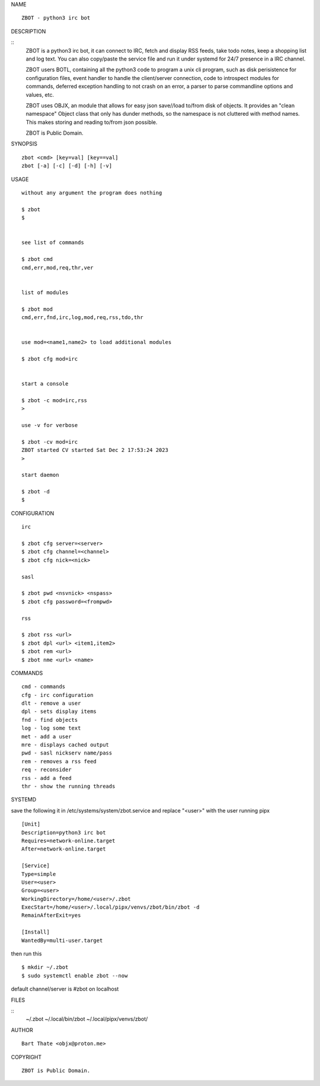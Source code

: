 NAME

::

    ZBOT - python3 irc bot


DESCRIPTION

::
    ZBOT is a python3 irc bot, it can connect to IRC, fetch and display RSS
    feeds, take todo notes, keep a shopping list and log text. You can also
    copy/paste the service file and run it under systemd for 24/7 presence
    in a IRC channel.

    ZBOT users BOTL, containing all the python3 code to program a unix cli
    program, such as disk perisistence for configuration files, event handler
    to handle the client/server connection, code to introspect modules for
    commands, deferred exception handling to not crash on an error, a parser
    to parse commandline options and values, etc.

    ZBOT uses OBJX, an module that allows for easy json save//load
    to/from disk of objects. It provides an "clean namespace" Object class
    that only has dunder methods, so the namespace is not cluttered with
    method names. This makes storing and reading to/from json possible.

    ZBOT is Public Domain.

SYNOPSIS

::

    zbot <cmd> [key=val] [key==val]
    zbot [-a] [-c] [-d] [-h] [-v] 

USAGE

::

    without any argument the program does nothing

    $ zbot
    $


    see list of commands

    $ zbot cmd
    cmd,err,mod,req,thr,ver


    list of modules

    $ zbot mod
    cmd,err,fnd,irc,log,mod,req,rss,tdo,thr


    use mod=<name1,name2> to load additional modules

    $ zbot cfg mod=irc


    start a console

    $ zbot -c mod=irc,rss
    >

    use -v for verbose

    $ zbot -cv mod=irc
    ZBOT started CV started Sat Dec 2 17:53:24 2023
    >

    start daemon

    $ zbot -d
    $ 


CONFIGURATION

::

    irc

    $ zbot cfg server=<server>
    $ zbot cfg channel=<channel>
    $ zbot cfg nick=<nick>

    sasl

    $ zbot pwd <nsvnick> <nspass>
    $ zbot cfg password=<frompwd>

    rss

    $ zbot rss <url>
    $ zbot dpl <url> <item1,item2>
    $ zbot rem <url>
    $ zbot nme <url> <name>

COMMANDS

::

    cmd - commands
    cfg - irc configuration
    dlt - remove a user
    dpl - sets display items
    fnd - find objects 
    log - log some text
    met - add a user
    mre - displays cached output
    pwd - sasl nickserv name/pass
    rem - removes a rss feed
    req - reconsider
    rss - add a feed
    thr - show the running threads

SYSTEMD

save the following it in /etc/systems/system/zbot.service and
replace "<user>" with the user running pipx

::

    [Unit]
    Description=python3 irc bot
    Requires=network-online.target
    After=network-online.target

    [Service]
    Type=simple
    User=<user>
    Group=<user>
    WorkingDirectory=/home/<user>/.zbot
    ExecStart=/home/<user>/.local/pipx/venvs/zbot/bin/zbot -d
    RemainAfterExit=yes

    [Install]
    WantedBy=multi-user.target

then run this

::

    $ mkdir ~/.zbot
    $ sudo systemctl enable zbot --now

default channel/server is #zbot on localhost

FILES

::
    ~/.zbot
    ~/.local/bin/zbot
    ~/.local/pipx/venvs/zbot/

AUTHOR

::

    Bart Thate <objx@proton.me>

COPYRIGHT

::

    ZBOT is Public Domain.
